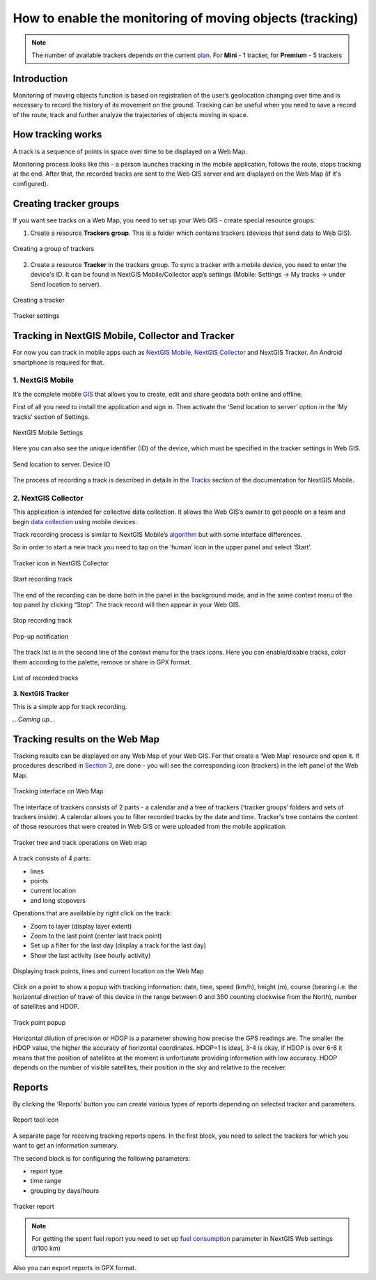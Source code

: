 .. sectionauthor:: Roman Gaunullov <roman.gainullov@nextgis.com>

.. _tracking:

How to enable the monitoring of moving objects (tracking)
========================================================

.. note::
    The number of available trackers depends on the current `plan <https://nextgis.com/pricing-base/>`_. For **Mini** - 1 tracker, for **Premium** - 5 trackers

Introduction
-------------

Monitoring of moving objects function is based on registration of the user’s geolocation changing over time
and is necessary to record the history of its movement on the ground.
Tracking can be useful when you need to save a record of the route,
track and further analyze the trajectories of objects moving in space.

.. _tracking_principles:

How tracking works
-------------------

A track is a sequence of points in space over time to be displayed on a Web Map.

Monitoring process looks like this - a person launches tracking in the mobile application, follows the route, stops tracking at the end.
After that, the recorded tracks are sent to the Web GIS server and are displayed on the Web Map (if it's configured).

.. _tracking_create:

Creating tracker groups
-----------------------

If you want see tracks on a Web Map, you need to set up your Web GIS - create special resource groups:

1. Create a resource **Trackers group**. This is a folder which contains trackers (devices that send data to Web GIS).

.. figure:: _static/group_trackers_en.png
   :name: Create a group of trackers
   :align: center
   
   Creating a group of trackers

2. Create a resource **Tracker** in the trackers group. To sync a tracker with a mobile device, you need to enter the device's ID. It can be found in NextGIS Mobile/Collector app’s settings (Mobile: Settings -> My tracks -> under Send location to server).

.. figure:: _static/create_tracker_en.png
   :name: Creating a tracker
   :align: center
   
   Creating a tracker

.. figure:: _static/tracker_settings_id_en.png
   :name: Tracker settings
   :align: center
   
   Tracker settings
   
.. _tracking_mobile_collector:

Tracking in NextGIS Mobile, Collector and Tracker
-------------------------------------------------

For now you can track in mobile apps such as
`NextGIS Mobile <https://play.google.com/store/apps/details?id=com.nextgis.mobile>`_,
`NextGIS Collector <https://play.google.com/store/apps/details?id=com.nextgis.collector>`_ and NextGIS Tracker.
An Android smartphone is required for that.

.. _tracking_ngmobile:

1. NextGIS Mobile
^^^^^^^^^^^^^^^^^

It’s the complete mobile `GIS <https://nextgis.com/nextgis-mobile/>`_ that allows you to create, edit and share geodata both online and offline.

First of all you need to install the application and sign in.
Then activate the ‘Send location to server’ option in the ‘My tracks’ section of Settings.

.. figure:: _static/Mobile_settings_en.png
   :name: NextGIS Mobile Settings
   :align: center
   :scale: 70%
   :width: 425.0px
   :height: 685.0px
   
   NextGIS Mobile Settings

Here you can also see the unique identifier (ID) of the device, which must be specified in the tracker settings in Web GIS.

.. figure:: _static/Mobile_send_to_server_en.png
   :name: Send location to server. Device ID
   :align: center
   :scale: 70%
   :width: 425.0px
   :height: 685.0px
   
   Send location to server. Device ID

The process of recording a track is described in details in the `Tracks <https://docs.nextgis.com/docs_ngmobile/source/tracks.html/>`_ section of the documentation for NextGIS Mobile.

.. _tracking_ngcollector:

2. NextGIS Collector
^^^^^^^^^^^^^^^^^^^^^^^^^^

This application is intended for collective data collection. It allows the Web GIS’s owner to get people on a team and begin `data collection <https://docs.nextgis.com/docs_ngcom/source/collector.html#team-participants-mobile-app-installation-and-start-of-data-collection>`_ using mobile devices.

Track recording process is similar to NextGIS Mobile’s `algorithm <https://docs.nextgis.com/docs_ngmobile/source/tracks.html#recording-a-track>`_ but with some interface differences.  

So in order to start a new track you need to tap on the ‘human’ icon in the upper panel and select ‘Start’. 

.. figure:: _static/Collector_icon_en.png
   :name: Tracker icon in NextGIS Collector
   :align: center
   :scale: 70%
   :width: 425.0px
   :height: 685.0px
   
   Tracker icon in NextGIS Collector

.. figure:: _static/start_track_en.png
   :name: Start recording track
   :align: center
   :scale: 70%
   :width: 425.0px
   :height: 685.0px
   
   Start recording track


The end of the recording can be done both in the panel in the background mode, and in the same context menu of the top panel by clicking “Stop”.
The track record will then appear in your Web GIS.

.. figure:: _static/stop_track_en.png
   :name: Stop recording track
   :align: center
   :scale: 70%
   :width: 425.0px
   :height: 685.0px
   
   Stop recording track

.. figure:: _static/Popup_notification_en.png
   :name: Popup notification
   :align: center
   
   Pop-up notification


The track list is in the second line of the context menu for the track icons. Here you can enable/disable tracks, color them according to the palette, remove or share in GPX format.

.. figure:: _static/track_list_en.png
   :name: List of recorded tracks
   :align: center
   :scale: 70%
   :width: 425.0px
   :height: 685.0px
   
   List of recorded tracks


**3. NextGIS Tracker**

This is a simple app for track recording.

*...Coming up...*

.. _tracking_web_map:

Tracking results on the Web Map
--------------------------------

Tracking results can be displayed on any Web Map of your Web GIS. For that create a ‘Web Map’ resource and open it. If procedures described in `Section 3 <https://docs.nextgis.com/docs_ngcom/source/tracking.html#creating-tracker-groups>`_, are done - you will see the corresponding icon (trackers) in the left panel of the Web Map.

.. figure:: _static/Tracking_en.png
   :name: Tracking interface on Web map
   :align: center
   
   Tracking interface on Web Map

The interface of trackers consists of 2 parts - a calendar and a tree of trackers (‘tracker groups’ folders and sets of trackers inside). A calendar allows you to filter recorded tracks by the date and time. Tracker's tree contains the content of those resources that were created in Web GIS or were uploaded from the mobile application.

.. figure:: _static/Tracking_tools_en.png
   :name: Tracker tree and track operations on Web map
   :align: center
   
   Tracker tree and track operations on Web map

A track consists of 4 parts:

- lines
- points
- current location
- and long stopovers

Operations that are available by right click on the track:

- Zoom to layer (display layer extent)
- Zoom to the last point (center last track point)
- Set up a filter for the last day (display a track for the last day)
- Show the last activity (see hourly activity)


.. figure:: _static/track_and_location_en.png
   :name: Displaying track points, lines and current location on the Web map
   :align: center
   
   Displaying track points, lines and current location on the Web Map

Click on a point to show a popup with tracking information: date, time, speed (km/h), height (m), course (bearing i.e. the horizontal direction of travel of this device in the range between 0 and 360 counting clockwise from the North), number of satellites and HDOP.

.. figure:: _static/track_point_popup_en.png
   :name: track_point_popup_pic
   :align: center
   :width: 18cm

   Track point popup

Horizontal dilution of precision or HDOP is a parameter showing how precise the GPS readings are. The smaller the HDOP value, the higher the accuracy of horizontal coordinates. HDOP=1 is ideal, 3-4 is okay, if HDOP is over 6-8 it means that the position of satellites at the moment is unfortunate providing information with low accuracy. HDOP depends on the number of visible satellites, their position in the sky and relative to the receiver.


.. _tracking_report:

Reports
-------

By clicking the ‘Reports’ button you can create various types of reports depending on selected tracker and parameters.

.. figure:: _static/Report_icon_en.png
   :name: Report tool icon
   :align: center
   
   Report tool icon

A separate page for receiving tracking reports opens.
In the first block, you need to select the trackers for which you want to get an information summary.

The second block is for configuring the following parameters:

- report type
- time range
- grouping by days/hours

.. figure:: _static/Tracking_report_en.png
   :name: Tracker report
   :align: center
   
   Tracker report
   
.. note::
    For getting the spent fuel report you need to set up `fuel consumption <https://docs.nextgis.com/docs_ngcom/source/tracking.html#tracker-settings>`_ parameter in NextGIS Web settings (l/100 km)
    
Also you can export reports in GPX format. 
